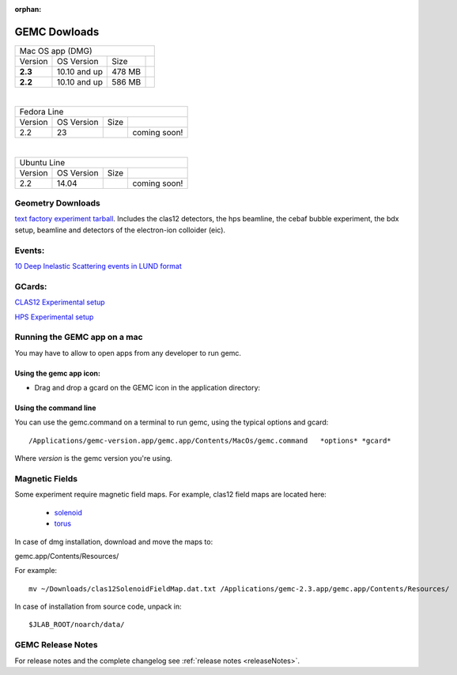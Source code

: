
:orphan:

.. _downloads:

GEMC Dowloads
=============


.. |download2.3at10| image:: download-button.png
	:width: 110pt
	:target: http://jlab.org/12gev_phys/packages/dmg/gemc-2.3.dmg


.. |download2.2at10| image:: download-button.png
	:width: 110pt
	:target: http://jlab.org/12gev_phys/packages/dmg/gemc-2.2.y.dmg


+-----------------------------------------------------------------+
|          Mac OS app (DMG)                                       |
+--------------+------------------+----------+--------------------+
|   Version    |  OS Version      |   Size   |                    |
+--------------+------------------+----------+--------------------+
|   **2.3**    |    10.10 and up  |  478 MB  | |download2.3at10|  |
+--------------+------------------+----------+--------------------+
|   **2.2**    |    10.10 and up  |  586 MB  | |download2.2at10|  |
+--------------+------------------+----------+--------------------+

|

+-----------------------------------------------------------------+
|          Fedora Line                                            |
+--------------+------------------+----------+--------------------+
|   Version    |  OS Version      |   Size   |                    |
+--------------+------------------+----------+--------------------+
|     2.2      |    23            |          | coming soon!       |
+--------------+------------------+----------+--------------------+

|

+-----------------------------------------------------------------+
|          Ubuntu Line                                            |
+--------------+------------------+----------+--------------------+
|   Version    |  OS Version      |   Size   |                    |
+--------------+------------------+----------+--------------------+
|     2.2      |    14.04         |          | coming soon!       |
+--------------+------------------+----------+--------------------+




Geometry Downloads
------------------
`text factory experiment tarball <http://jlab.org/12gev_phys/packages/gcards/experiments.tar>`_.
Includes the clas12 detectors, the hps beamline, the cebaf bubble experiment, the bdx setup, beamline and detectors of the electron-ion colloider (eic).


Events:
-------
`10 Deep Inelastic Scattering events in LUND format <http://jlab.org/12gev_phys/packages/gcards/dis.dat>`_


GCards:
-------
`CLAS12 Experimental setup <http://jlab.org/12gev_phys/packages/gcards/clas12.php>`_

`HPS Experimental setup <http://jlab.org/12gev_phys/packages/gcards/hps.php>`_



Running the GEMC app on a mac
-----------------------------

You may have to allow to open apps from any developer to run gemc.

Using the gemc app icon:
^^^^^^^^^^^^^^^^^^^^^^^^

* Drag and drop a gcard on the GEMC icon in the application directory:

.. image:: gemcDrag.png
	:width: 60%
	:align: center


Using the command line
^^^^^^^^^^^^^^^^^^^^^^

You can use the gemc.command on a terminal to run gemc, using the typical options and gcard::

 /Applications/gemc-version.app/gemc.app/Contents/MacOs/gemc.command   *options* *gcard*

Where *version* is the gemc version you're using.


Magnetic Fields
---------------
Some experiment require magnetic field maps. For example, clas12 field maps are located here:

 * `solenoid <http://clasweb.jlab.org/12gev/field_maps/clas12SolenoidFieldMap.dat>`_
 * `torus <http://clasweb.jlab.org/12gev/field_maps/clas12TorusOriginalMap.dat>`_

In case of dmg installation, download and move the maps to:

gemc.app/Contents/Resources/

For example::

 mv ~/Downloads/clas12SolenoidFieldMap.dat.txt /Applications/gemc-2.3.app/gemc.app/Contents/Resources/


In case of installation from source code, unpack in::

 $JLAB_ROOT/noarch/data/


GEMC Release Notes
------------------
For release notes and the complete changelog see :ref:`release notes <releaseNotes>`.







